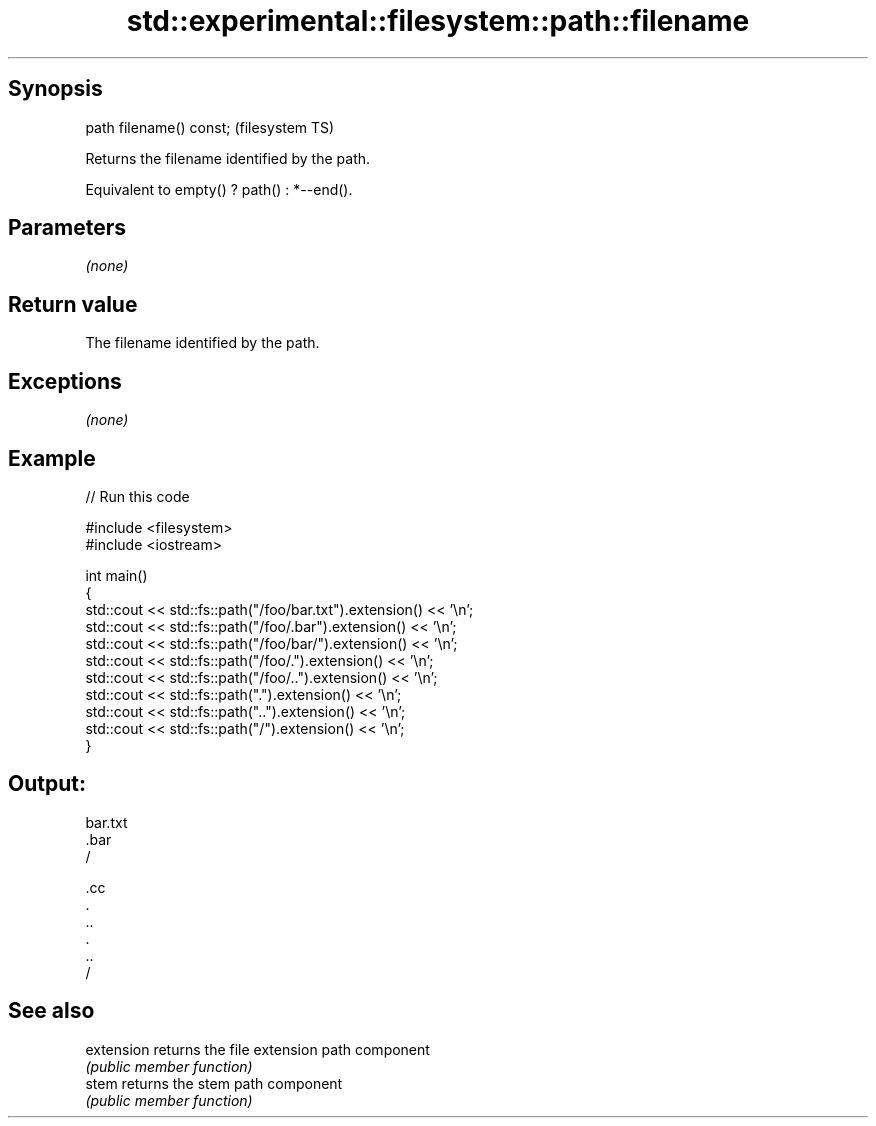 .TH std::experimental::filesystem::path::filename 3 "Jun 28 2014" "2.0 | http://cppreference.com" "C++ Standard Libary"
.SH Synopsis
   path filename() const;  (filesystem TS)

   Returns the filename identified by the path.

   Equivalent to empty() ? path() : *--end().

.SH Parameters

   \fI(none)\fP

.SH Return value

   The filename identified by the path.

.SH Exceptions

   \fI(none)\fP

.SH Example

   
// Run this code

 #include <filesystem>
 #include <iostream>
  
 int main()
 {
     std::cout << std::fs::path("/foo/bar.txt").extension() << '\\n';
     std::cout << std::fs::path("/foo/.bar").extension() << '\\n';
     std::cout << std::fs::path("/foo/bar/").extension() << '\\n';
     std::cout << std::fs::path("/foo/.").extension() << '\\n';
     std::cout << std::fs::path("/foo/..").extension() << '\\n';
     std::cout << std::fs::path(".").extension() << '\\n';
     std::cout << std::fs::path("..").extension() << '\\n';
     std::cout << std::fs::path("/").extension() << '\\n';
 }

.SH Output:

 bar.txt
 .bar
 /
  
 .cc
 .
 ..
 .
 ..
 /

.SH See also

   extension returns the file extension path component
             \fI(public member function)\fP 
   stem      returns the stem path component
             \fI(public member function)\fP 

